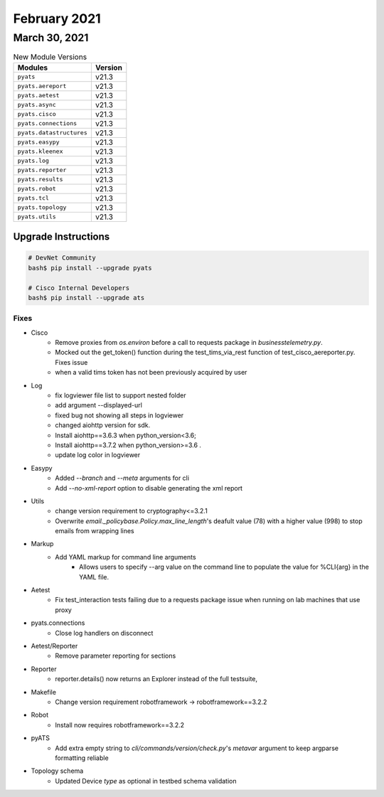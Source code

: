 February 2021
=============

March 30, 2021
--------------

.. csv-table:: New Module Versions
    :header: "Modules", "Version"

    ``pyats``, v21.3
    ``pyats.aereport``, v21.3
    ``pyats.aetest``, v21.3
    ``pyats.async``, v21.3
    ``pyats.cisco``, v21.3
    ``pyats.connections``, v21.3
    ``pyats.datastructures``, v21.3
    ``pyats.easypy``, v21.3
    ``pyats.kleenex``, v21.3
    ``pyats.log``, v21.3
    ``pyats.reporter``, v21.3
    ``pyats.results``, v21.3
    ``pyats.robot``, v21.3
    ``pyats.tcl``, v21.3
    ``pyats.topology``, v21.3
    ``pyats.utils``, v21.3

Upgrade Instructions
^^^^^^^^^^^^^^^^^^^^

.. code-block:: bash

    # DevNet Community
    bash$ pip install --upgrade pyats

    # Cisco Internal Developers
    bash$ pip install --upgrade ats

--------------------------------------------------------------------------------
                                      Fixes
--------------------------------------------------------------------------------

* Cisco
    * Remove proxies from `os.environ` before a call to requests package in `businesstelemetry.py`.
    * Mocked out the get_token() function during the test_tims_via_rest function of test_cisco_aereporter.py. Fixes issue
    * when a valid tims token has not been previously acquired by user

* Log
    * fix logviewer file list to support nested folder
    * add argument --displayed-url
    * fixed bug not showing all steps in logviewer
    * changed aiohttp version for sdk.
    * Install aiohttp==3.6.3 when python_version<3.6;
    * Install aiohttp==3.7.2 when python_version>=3.6 .
    * update log color in logviewer

* Easypy
    * Added `--branch` and `--meta` arguments for cli
    * Add `--no-xml-report` option to disable generating the xml report

* Utils
    * change version requirement to cryptography<=3.2.1
    * Overwrite `email._policybase.Policy.max_line_length`'s deafult value (78) with a higher value (998) to stop emails from wrapping lines

* Markup
    * Add YAML markup for command line arguments
        * Allows users to specify --arg value on the command line to populate the value for %CLI{arg} in the YAML file.

* Aetest
    * Fix test_interaction tests failing due to a requests package issue when running on lab machines that use proxy

* pyats.connections
    * Close log handlers on disconnect

* Aetest/Reporter
    * Remove parameter reporting for sections

* Reporter
    * reporter.details() now returns an Explorer instead of the full testsuite,

* Makefile
    * Change version requirement robotframework -> robotframework==3.2.2

* Robot
    * Install now requires robotframework==3.2.2

* pyATS
    * Add extra empty string to `cli/commands/version/check.py`'s `metavar` argument to keep argparse formatting reliable

* Topology schema
    * Updated Device `type` as optional in testbed schema validation
